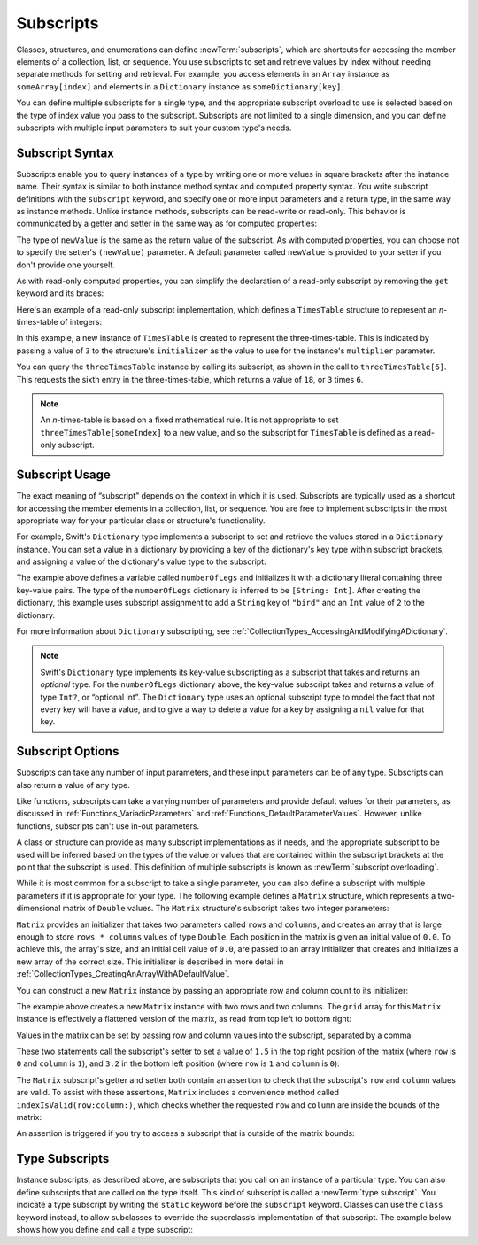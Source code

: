 Subscripts
==========

Classes, structures, and enumerations can define :newTerm:`subscripts`,
which are shortcuts for accessing the member elements of a collection, list, or sequence.
You use subscripts to set and retrieve values by index without needing
separate methods for setting and retrieval.
For example, you access elements in an ``Array`` instance as ``someArray[index]``
and elements in a ``Dictionary`` instance as ``someDictionary[key]``.

You can define multiple subscripts for a single type,
and the appropriate subscript overload to use is selected
based on the type of index value you pass to the subscript.
Subscripts are not limited to a single dimension,
and you can define subscripts with multiple input parameters
to suit your custom type's needs.

.. TODO: this chapter should provide an example of subscripting an enumeration,
   as per Joe Groff's example from rdar://16555559.

.. _Subscripts_SubscriptSyntax:

Subscript Syntax
----------------

Subscripts enable you to query instances of a type
by writing one or more values in square brackets after the instance name.
Their syntax is similar to both instance method syntax and computed property syntax.
You write subscript definitions with the ``subscript`` keyword,
and specify one or more input parameters and a return type,
in the same way as instance methods.
Unlike instance methods, subscripts can be read-write or read-only.
This behavior is communicated by a getter and setter
in the same way as for computed properties:

.. testcode:: subscriptSyntax

   >> class Test1 {
   -> subscript(index: Int) -> Int {
         get {
            // Return an appropriate subscript value here.
   >>       return 1
         }
         set(newValue) {
            // Perform a suitable setting action here.
         }
      }
   >> }

The type of ``newValue`` is the same as the return value of the subscript.
As with computed properties, you can choose not to specify
the setter's ``(newValue)`` parameter.
A default parameter called ``newValue`` is provided to your setter
if you don't provide one yourself.

As with read-only computed properties,
you can simplify the declaration of a read-only subscript
by removing the ``get`` keyword and its braces:

.. testcode:: subscriptSyntax

   >> class Test2 {
   -> subscript(index: Int) -> Int {
         // Return an appropriate subscript value here.
   >>    return 1
      }
   >> }

Here's an example of a read-only subscript implementation,
which defines a ``TimesTable`` structure to represent an *n*-times-table of integers:

.. testcode:: timesTable

   -> struct TimesTable {
         let multiplier: Int
         subscript(index: Int) -> Int {
            return multiplier * index
         }
      }
   -> let threeTimesTable = TimesTable(multiplier: 3)
   -> print("six times three is \(threeTimesTable[6])")
   <- six times three is 18

In this example, a new instance of ``TimesTable`` is created
to represent the three-times-table.
This is indicated by passing a value of ``3`` to the structure's ``initializer``
as the value to use for the instance's ``multiplier`` parameter.

You can query the ``threeTimesTable`` instance by calling its subscript,
as shown in the call to ``threeTimesTable[6]``.
This requests the sixth entry in the three-times-table,
which returns a value of ``18``, or ``3`` times ``6``.

.. note::

   An *n*-times-table is based on a fixed mathematical rule.
   It is not appropriate to set ``threeTimesTable[someIndex]`` to a new value,
   and so the subscript for ``TimesTable`` is defined as a read-only subscript.

.. _Subscripts_SubscriptUsage:

Subscript Usage
---------------

The exact meaning of “subscript” depends on the context in which it is used.
Subscripts are typically used as a shortcut for accessing
the member elements in a collection, list, or sequence.
You are free to implement subscripts in the most appropriate way for
your particular class or structure's functionality.

For example, Swift's ``Dictionary`` type implements a subscript
to set and retrieve the values stored in a ``Dictionary`` instance.
You can set a value in a dictionary
by providing a key of the dictionary's key type within subscript brackets,
and assigning a value of the dictionary's value type to the subscript:

.. testcode:: dictionarySubscript

   -> var numberOfLegs = ["spider": 8, "ant": 6, "cat": 4]
   -> numberOfLegs["bird"] = 2

The example above defines a variable called ``numberOfLegs``
and initializes it with a dictionary literal containing three key-value pairs.
The type of the ``numberOfLegs`` dictionary is inferred to be ``[String: Int]``.
After creating the dictionary,
this example uses subscript assignment to add
a ``String`` key of ``"bird"`` and an ``Int`` value of ``2`` to the dictionary.

For more information about ``Dictionary`` subscripting,
see :ref:`CollectionTypes_AccessingAndModifyingADictionary`.

.. note::

   Swift's ``Dictionary`` type implements its key-value subscripting
   as a subscript that takes and returns an *optional* type.
   For the ``numberOfLegs`` dictionary above,
   the key-value subscript takes and returns a value of type ``Int?``,
   or “optional int”.
   The ``Dictionary`` type uses an optional subscript type to model the fact that
   not every key will have a value, and to give a way to delete a value for a key
   by assigning a ``nil`` value for that key.

.. _Subscripts_SubscriptOptions:

Subscript Options
-----------------

Subscripts can take any number of input parameters,
and these input parameters can be of any type.
Subscripts can also return a value of any type.

Like functions,
subscripts can take a varying number of parameters
and provide default values for their parameters,
as discussed in :ref:`Functions_VariadicParameters`
and :ref:`Functions_DefaultParameterValues`.
However, unlike functions,
subscripts can't use in-out parameters.

.. assertion:: subscripts-can-have-default-arguments

    >> struct Subscriptable {
    >>     subscript(x: Int, y: Int = 0) -> Int {
    >>         return 100
    >>     }
    >> }
    >> let s = Subscriptable()
    >> print(s[0])
    << 100

A class or structure can provide as many subscript implementations as it needs,
and the appropriate subscript to be used will be inferred based on
the types of the value or values that are contained within the subscript brackets
at the point that the subscript is used.
This definition of multiple subscripts is known as :newTerm:`subscript overloading`.

While it is most common for a subscript to take a single parameter,
you can also define a subscript with multiple parameters
if it is appropriate for your type.
The following example defines a ``Matrix`` structure,
which represents a two-dimensional matrix of ``Double`` values.
The ``Matrix`` structure's subscript takes two integer parameters:

.. testcode:: matrixSubscript, matrixSubscriptAssert

   -> struct Matrix {
         let rows: Int, columns: Int
         var grid: [Double]
         init(rows: Int, columns: Int) {
            self.rows = rows
            self.columns = columns
            grid = Array(repeating: 0.0, count: rows * columns)
         }
         func indexIsValid(row: Int, column: Int) -> Bool {
            return row >= 0 && row < rows && column >= 0 && column < columns
         }
         subscript(row: Int, column: Int) -> Double {
            get {
               assert(indexIsValid(row: row, column: column), "Index out of range")
               return grid[(row * columns) + column]
            }
            set {
               assert(indexIsValid(row: row, column: column), "Index out of range")
               grid[(row * columns) + column] = newValue
            }
         }
      }

``Matrix`` provides an initializer that takes two parameters called ``rows`` and ``columns``,
and creates an array that is large enough to store ``rows * columns`` values of type ``Double``.
Each position in the matrix is given an initial value of ``0.0``.
To achieve this, the array's size, and an initial cell value of ``0.0``,
are passed to an array initializer that creates and initializes a new array of the correct size.
This initializer is described in more detail
in :ref:`CollectionTypes_CreatingAnArrayWithADefaultValue`.

You can construct a new ``Matrix`` instance by passing
an appropriate row and column count to its initializer:

.. testcode:: matrixSubscript, matrixSubscriptAssert

   -> var matrix = Matrix(rows: 2, columns: 2)
   >> assert(matrix.grid == [0.0, 0.0, 0.0, 0.0])

The example above creates a new ``Matrix`` instance with two rows and two columns.
The ``grid`` array for this ``Matrix`` instance
is effectively a flattened version of the matrix,
as read from top left to bottom right:

.. image:: ../images/subscriptMatrix01_2x.png
   :align: center

Values in the matrix can be set by passing row and column values into the subscript,
separated by a comma:

.. testcode:: matrixSubscript, matrixSubscriptAssert

   -> matrix[0, 1] = 1.5
   >> print(matrix[0, 1])
   << 1.5
   -> matrix[1, 0] = 3.2
   >> print(matrix[1, 0])
   << 3.2

These two statements call the subscript's setter to set
a value of ``1.5`` in the top right position of the matrix
(where ``row`` is ``0`` and ``column`` is ``1``),
and ``3.2`` in the bottom left position
(where ``row`` is ``1`` and ``column`` is ``0``):

.. image:: ../images/subscriptMatrix02_2x.png
   :align: center

The ``Matrix`` subscript's getter and setter both contain an assertion
to check that the subscript's  ``row`` and ``column`` values are valid.
To assist with these assertions,
``Matrix`` includes a convenience method called ``indexIsValid(row:column:)``,
which checks whether the requested ``row`` and ``column``
are inside the bounds of the matrix:

.. testcode:: matrixSubscript

   >> var rows = 2
   >> var columns = 2
   -> func indexIsValid(row: Int, column: Int) -> Bool {
         return row >= 0 && row < rows && column >= 0 && column < columns
      }

An assertion is triggered if you try to access a subscript
that is outside of the matrix bounds:

.. testcode:: matrixSubscriptAssert

   -> let someValue = matrix[2, 2]
   xx assert
   // This triggers an assert, because [2, 2] is outside of the matrix bounds.

.. _Subscripts_TypeSubscripts:

Type Subscripts
---------------

Instance subscripts, as described above,
are subscripts that you call on an instance of a particular type.
You can also define subscripts that are called on the type itself.
This kind of subscript is called a :newTerm:`type subscript`.
You indicate a type subscript
by writing the ``static`` keyword before the ``subscript`` keyword.
Classes can use the ``class`` keyword instead,
to allow subclasses to override the superclass’s implementation of that subscript.
The example below shows how you define and call a type subscript:

.. testcode:: static-subscript

   -> enum Planet: Int {
         case mercury = 1, venus, earth, mars, jupiter, saturn, uranus, neptune
         static subscript(n: Int) -> Planet {
            return Planet(rawValue: n)!
         }
      }
   -> let mars = Planet[4]
   >> assert(mars == Planet.mars)
   -> print(mars)
   << mars
